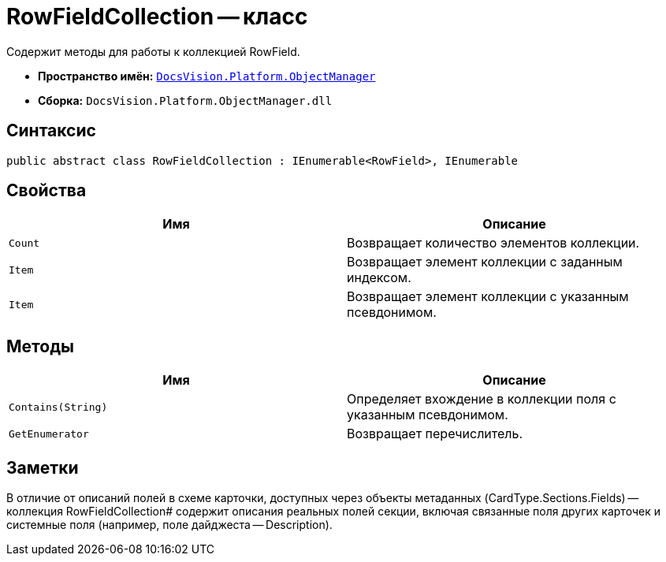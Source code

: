 = RowFieldCollection -- класс

Содержит методы для работы к коллекцией RowField.

* *Пространство имён:* `xref:api/DocsVision/Platform/ObjectManager/ObjectManager_NS.adoc[DocsVision.Platform.ObjectManager]`
* *Сборка:* `DocsVision.Platform.ObjectManager.dll`

== Синтаксис

[source,csharp]
----
public abstract class RowFieldCollection : IEnumerable<RowField>, IEnumerable
----

== Свойства

[cols=",",options="header"]
|===
|Имя |Описание
|`Count` |Возвращает количество элементов коллекции.
|`Item` |Возвращает элемент коллекции с заданным индексом.
|`Item` |Возвращает элемент коллекции с указанным псевдонимом.
|===

== Методы

[cols=",",options="header"]
|===
|Имя |Описание
|`Contains(String)` |Определяет вхождение в коллекции поля с указанным псевдонимом.
|`GetEnumerator` |Возвращает перечислитель.
|===

== Заметки

В отличие от описаний полей в схеме карточки, доступных через объекты метаданных (CardType.Sections.Fields) -- коллекция RowFieldCollection# содержит описания реальных полей секции, включая связанные поля других карточек и системные поля (например, поле дайджеста -- Description).
